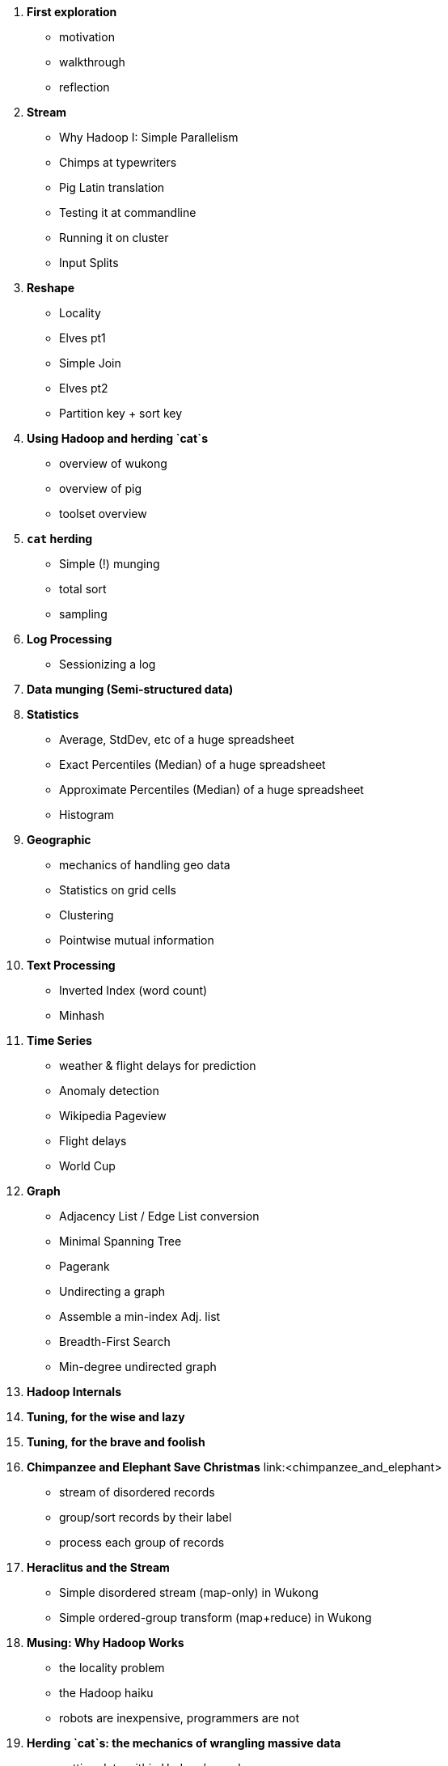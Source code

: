 1. *First exploration*
   - motivation
   - walkthrough
   - reflection

2. *Stream*
   - Why Hadoop I: Simple Parallelism
   - Chimps at typewriters
   - Pig Latin translation
   - Testing it at commandline
   - Running it on cluster
   - Input Splits

3. *Reshape*
   - Locality
   - Elves pt1
   - Simple Join
   - Elves pt2
   - Partition key + sort key

4. *Using Hadoop and herding `cat`s*
   - overview of wukong
   - overview of pig
   - toolset overview
 
5. *`cat` herding*
   - Simple (!) munging
   - total sort
   - sampling

6. *Log Processing*
   - Sessionizing a log
   
7. *Data munging (Semi-structured data)*

8. *Statistics*
   - Average, StdDev, etc of a huge spreadsheet
   - Exact Percentiles (Median) of a huge spreadsheet
   - Approximate Percentiles (Median) of a huge spreadsheet
   - Histogram

9. *Geographic*
   - mechanics of handling geo data
   - Statistics on grid cells
   - Clustering
   - Pointwise mutual information

10. *Text Processing*
   - Inverted Index (word count)
   - Minhash

11. *Time Series*
   - weather & flight delays for prediction
   - Anomaly detection
   - Wikipedia Pageview
   - Flight delays
   - World Cup

12. *Graph*
   - Adjacency List / Edge List conversion
   - Minimal Spanning Tree
   - Pagerank
   - Undirecting a graph
   - Assemble a min-index Adj. list 
   - Breadth-First Search
   - Min-degree undirected graph

13. *Hadoop Internals*

14. *Tuning, for the wise and lazy*

15. *Tuning, for the brave and foolish*


1. **Chimpanzee and Elephant Save Christmas** link:<chimpanzee_and_elephant>
  ** stream of disordered records
  ** group/sort records by their label
  ** process each group of records
  
2.  **Heraclitus and the Stream**
  ** Simple disordered stream (map-only) in Wukong
  ** Simple ordered-group transform (map+reduce) in Wukong
  
3.  **Musing: Why Hadoop Works**
  ** the locality problem
  ** the Hadoop haiku
  ** robots are inexpensive, programmers are not

4.  **Herding `cat`s: the mechanics of wrangling massive data**
  ** getting data within Hadoop's reach
  ** launching jobs
  ** seeing the data
  ** seeing the logs
  ** clicking to 
  ** simple debugging
  ** wu-lign

6. **Data Formats**

7. **Semi-structured Data**

  ** Wikipedia
  ** Datasets:
  ** Full-text of Articles (`wikipedia_articles`) -- TSV
  ** Wikipedia Page properties (`wikipedia_pageinfos`) -- TSV
  ** Wikipedia Pagelinks (`wikipedia_links`) -- TSV
  ** Pageview Counts (`wikipedia_pageviews`) -- TSV
  ** (Page Properties from DBpedia) (`wikipedia_dbpedia`) -- TSV
  ** Munging:
  ** `parse_raw_articles` (xml splitter, xml parser)
  ** figure out splitter
  ** make it be one line per file (by `&#XX;`'ing the newlines
  ** keep any interesting metadata
  ** `parse_raw_links` (sql dump)
  ** `parse_pageinfos` (sql dump)
  ** `parse_raw_pageviews` (simple tsv load)
  ** `prepare_articles`
  ** add minimal metadata
  ** `prepare_links`
  ** minimal metadata; label category pages, redirect, etc
  ** adjacency list? labelled low-id-first edge list
  ** `prepare_pages`
  ** calculate degree (in, out, symmetric) & other simple stats, add to page metadata table.
      
  ** Airline Flights and Flight Delays
  ** Datasets:
  ** Airline Flights with delay information (`airline_flights/flights`)
  ** Airlines (`airline_flights/airlines`)
  ** Airports (`airline_flights/airports`)
  ** Airplanes (`airline_flights/airplanes`)
  ** Munging:
  ** `parse_raw_wikipedia_identifiers`
  ** `parse_raw_openflights_airports`
  ** `parse_raw_dataexpo_airports`
  ** `prepare_timezone_mapping`
  ** `parse_dataexpo_flights`
  ** `reconcile_airports`
  ** `timezoneize_flights`
  ** Global Weather
  ** Datasets
  ** Daily observations (`weather/daily_observations`)
  ** Hourly observations (`weather/hourly_observations`) (we'll only use one of daily vs hourly)
  ** Weather stations (`weather/weather_stations`)
  ** Munging:
  ** Logs
  ** World Cup (`weblogs/worldcup_apachelogs`)
  ** Star Wars Kid (`weblogs/starwarskid_apachelogs`)

[start=7]
* Logs
  ** figure out apache log parser in pig
* page links
  ** X prepare

6.  **Statistics**
  ** sum, average, standard deviation, etc (airline_flights)
  ** medians and percentiles
  ** construct a histogram
  ** normalize data by mapping to percentile
  ** normalize data by mapping to Z-score
  
7.  Advanced Pig
  ** map-side join
  ** merge join
  ** skew joins
  ** Performance and efficiency
  
8.  Processing Text
  ** grep'ing for simple matches
  ** tokenize text
  ** simple document analysis
  ** minhash clustering
  
9.  Geo Data
  ** quadkeys and grid coordinate system
  ** `skkkkkkkkk` -- map wikipedia 
  ** k-means clustering to produce readable summaries
  ** partial quad keys for "area" data
  ** voronoi cells to do "nearby"-ness
  ** Scripts:
  ** `calculate_voronoi_cells` -- use weather station locations to calculate voronoi polygons
  ** `voronoi_grid_assignment` -- cells that have a piece of border, or the largest grid cell that has no border on it
  ** `a`
  ** Using polymaps to see results
  
10.  Processing Graphs
  ** subuniverse extraction
  ** Pagerank
  ** identify strong links
  ** clustering coefficient
  
11.  Black-Box Machine Learning
  ** Simple Naive Bayes classification
  ** Document clustering
  
12.  Flume and Stream Processing
  ** sources, sinks and decorators
  ** deploying a wukong script as a decorator
  ** parse the twitter stream API feed
  
13.  Time Series
  ** windowing
  ** simple anomaly detection
  ** rolling statistics
  
14.  Pig UDFs
  ** Basic UDF
  ** why algebraic is awesome and how to be algebraic
  ** Wonderdog: a LoadFunc / StoreFunc for elasticsearch
  
15.  Installing and Operating a Cluster
16.  Tuning
17.  HBase and Databases
  
4.  How to Scale Dirty and its Influence on People
  ** How to think at scale
  ** Pedantic Points of Style 
  ** Best Practices
  
